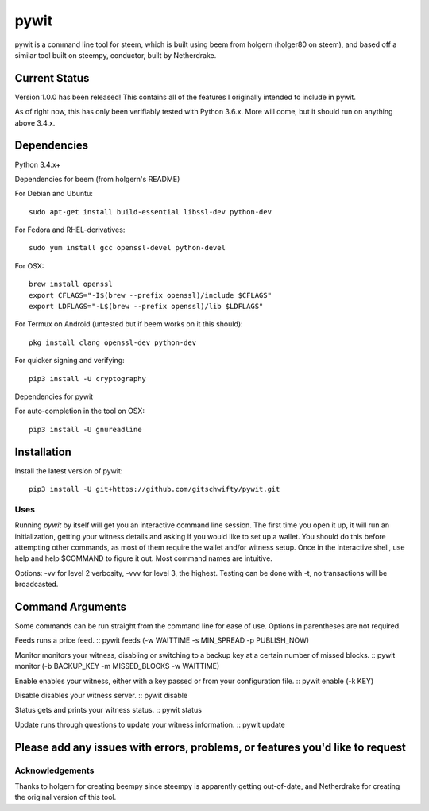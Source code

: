 pywit
********
pywit is a command line tool for steem, which is built using beem from holgern (holger80 on steem), and based off a similar tool built on steempy, conductor, built by Netherdrake.

Current Status
------------------
Version 1.0.0 has been released! This contains all of the features I originally intended to include in pywit.

As of right now, this has only been verifiably tested with Python 3.6.x. More will come, but it should run on anything above 3.4.x.

Dependencies
-------------------

Python 3.4.x+

Dependencies for beem (from holgern's README)

For Debian and Ubuntu:
::

    sudo apt-get install build-essential libssl-dev python-dev

For Fedora and RHEL-derivatives:
::

    sudo yum install gcc openssl-devel python-devel

For OSX:
::

    brew install openssl
    export CFLAGS="-I$(brew --prefix openssl)/include $CFLAGS"
    export LDFLAGS="-L$(brew --prefix openssl)/lib $LDFLAGS"

For Termux on Android (untested but if beem works on it this should):
::

    pkg install clang openssl-dev python-dev

For quicker signing and verifying:
::

    pip3 install -U cryptography

Dependencies for pywit

For auto-completion in the tool on OSX:
::

    pip3 install -U gnureadline

Installation
----------------

Install the latest version of pywit:
::

    pip3 install -U git+https://github.com/gitschwifty/pywit.git

Uses
=========

Running `pywit` by itself will get you an interactive command line session. The first time you open it up, it will run an initialization, getting your witness details and asking if you would like to set up a wallet. You should do this before attempting other commands, as most of them require the wallet and/or witness setup. Once in the interactive shell, use help and help $COMMAND to figure it out. Most command names are intuitive.

Options: -vv for level 2 verbosity, -vvv for level 3, the highest. Testing can be done with -t, no transactions will be broadcasted.

Command Arguments
-------------------

Some commands can be run straight from the command line for ease of use. Options in parentheses are not required.

Feeds runs a price feed.
::
pywit feeds (-w WAITTIME -s MIN_SPREAD -p PUBLISH_NOW)

Monitor monitors your witness, disabling or switching to a backup key at a certain number of missed blocks.
::
pywit monitor (-b BACKUP_KEY -m MISSED_BLOCKS -w WAITTIME)

Enable enables your witness, either with a key passed or from your configuration file.
::
pywit enable (-k KEY)

Disable disables your witness server.
::
pywit disable

Status gets and prints your witness status.
::
pywit status

Update runs through questions to update your witness information.
::
pywit update

Please add any issues with errors, problems, or features you'd like to request
----------------------------------------------------------------------------------

Acknowledgements
===================

Thanks to holgern for creating beempy since steempy is apparently getting out-of-date, and Netherdrake for creating the original version of this tool.
